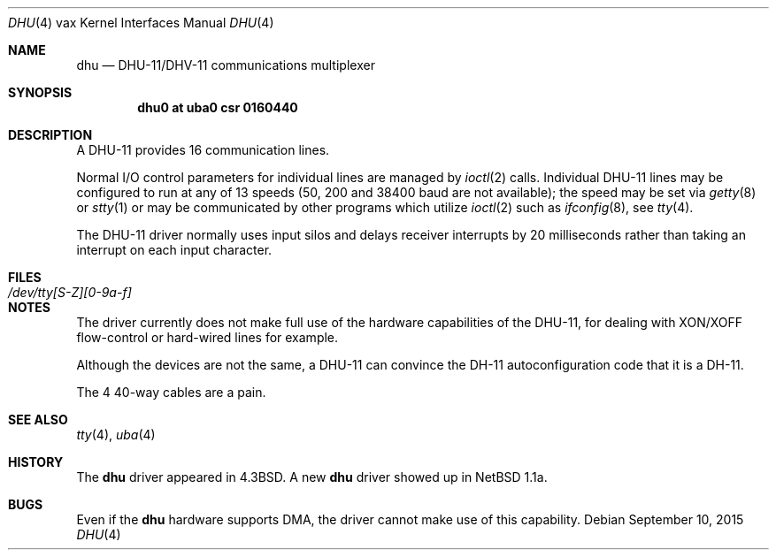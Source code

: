 .\"	$OpenBSD: dhu.4,v 1.13 2015/09/10 15:16:43 schwarze Exp $
.\"	$NetBSD: dhu.4,v 1.4 1996/03/05 15:28:48 ragge Exp $
.\"
.\" Copyright (c) 1985, 1991 Regents of the University of California.
.\" All rights reserved.
.\"
.\" Redistribution and use in source and binary forms, with or without
.\" modification, are permitted provided that the following conditions
.\" are met:
.\" 1. Redistributions of source code must retain the above copyright
.\"    notice, this list of conditions and the following disclaimer.
.\" 2. Redistributions in binary form must reproduce the above copyright
.\"    notice, this list of conditions and the following disclaimer in the
.\"    documentation and/or other materials provided with the distribution.
.\" 3. Neither the name of the University nor the names of its contributors
.\"    may be used to endorse or promote products derived from this software
.\"    without specific prior written permission.
.\"
.\" THIS SOFTWARE IS PROVIDED BY THE REGENTS AND CONTRIBUTORS ``AS IS'' AND
.\" ANY EXPRESS OR IMPLIED WARRANTIES, INCLUDING, BUT NOT LIMITED TO, THE
.\" IMPLIED WARRANTIES OF MERCHANTABILITY AND FITNESS FOR A PARTICULAR PURPOSE
.\" ARE DISCLAIMED.  IN NO EVENT SHALL THE REGENTS OR CONTRIBUTORS BE LIABLE
.\" FOR ANY DIRECT, INDIRECT, INCIDENTAL, SPECIAL, EXEMPLARY, OR CONSEQUENTIAL
.\" DAMAGES (INCLUDING, BUT NOT LIMITED TO, PROCUREMENT OF SUBSTITUTE GOODS
.\" OR SERVICES; LOSS OF USE, DATA, OR PROFITS; OR BUSINESS INTERRUPTION)
.\" HOWEVER CAUSED AND ON ANY THEORY OF LIABILITY, WHETHER IN CONTRACT, STRICT
.\" LIABILITY, OR TORT (INCLUDING NEGLIGENCE OR OTHERWISE) ARISING IN ANY WAY
.\" OUT OF THE USE OF THIS SOFTWARE, EVEN IF ADVISED OF THE POSSIBILITY OF
.\" SUCH DAMAGE.
.\"
.\"     from: @(#)dhu.4	6.3 (Berkeley) 3/27/91
.\"
.Dd $Mdocdate: September 10 2015 $
.Dt DHU 4 vax
.Os
.Sh NAME
.Nm dhu
.Nd DHU-11/DHV-11 communications multiplexer
.Sh SYNOPSIS
.Cd "dhu0 at uba0 csr 0160440"
.Sh DESCRIPTION
A DHU-11 provides 16 communication lines.
.Pp
Normal I/O
control parameters for individual lines are managed by
.Xr ioctl 2
calls.
Individual DHU-11 lines may be configured to run at any of 13 speeds
(50, 200 and 38400 baud are not available);
the speed may be set via
.Xr getty 8
or
.Xr stty 1
or may be communicated by other programs which
utilize
.Xr ioctl 2
such as
.Xr ifconfig 8 ,
see
.Xr tty 4 .
.Pp
The DHU-11 driver normally uses input silos
and delays receiver interrupts by 20 milliseconds
rather than taking an interrupt on each input character.
.Sh FILES
.Bl -tag -width /dev/tty[S-Z][0-9a-f]xx -compact
.It Pa /dev/tty[S-Z][0-9a-f]
.El
.Sh NOTES
The driver currently does not make full use of the hardware
capabilities of the DHU-11, for dealing with XON/XOFF
flow-control or hard-wired
lines for example.
.Pp
Although the devices are not the same, a DHU-11 can convince the DH-11
autoconfiguration code that it is a DH-11.
.Pp
The 4 40-way cables are a pain.
.Sh SEE ALSO
.Xr tty 4 ,
.Xr uba 4
.Sh HISTORY
The
.Nm
driver appeared in
.Bx 4.3 .
A new
.Nm
driver showed up in
.Nx 1.1a .
.Sh BUGS
Even if the
.Nm
hardware supports DMA, the driver cannot make use of this capability.
